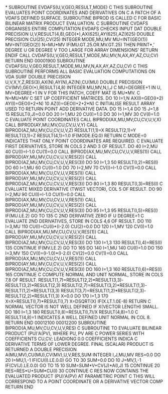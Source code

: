 *
      SUBROUTINE EVDAFS(U,V,GEO,RESULT,MODE)
C THIS SUBROUTINE EVALUATES POINT COORDINATES AND DERIVATIVES ON
C A PATCH OF A VDAFS DEFINED SURFACE. SUBROUTINE BIPROD IS CALLED
C FOR BASIC BILINEAR MATRIX PRODUCT EVALUATION.
C SUBROUTINE CVDAFS ORGANISES ENTIRE COMPUTATION EVDAFS CHECKS INPUT DAT
      DOUBLE PRECISION U,V,RESULT(4,8),GEO(*),AX(625),AY(625),AZ(625)
      DOUBLE PRECISION CU(25),CV(25)
      INTEGER MODE,MU,MV
      MU=INT(GEO(1))
      MV=INT(GEO(2))
      N=MU*MV
      IF(MU.GT.25.OR.MV.GT.25) THEN
         PRINT*,' DEGREE U OR DEGREE V TOO LARGE FOR ARRAY DIMENSIONS'
         RETURN
      ENDIF
      CALL CVDAFS(U,V,GEO,RESULT,MODE,MU,MV,N,AX,AY,AZ,CU,CV)
      RETURN
      END
                                                                        00001900
      SUBROUTINE CVDAFS(U,V,GEO,RESULT,MODE,MU,MV,N,AX,AY,AZ,CU,CV)
C THIS SUBROUTINE PERFORMS ALL BASIC EVALUATION COMPUTATIONS ON VDA SURF
      DOUBLE PRECISION U,V,X,Y,Z,RES(3),AX(N),AY(N),AZ(N),CU(MU)
      DOUBLE PRECISION CV(MV),GEO(*),RESULT(4,8)
      INTEGER MU,MV,N,I,J
C MU=DEGREE+1 IN U, MV=DEGREE+1 IN V FOR THIS PATCH, COEFF MAT IS MU*MV.
C     N=MU*MV
C SET UP COEFFICIENT MATRICES.
      DO 10 I=1,N
      AX(I)=GEO(I+2)
      AY(I)=GEO(I+2+N)
 10   AZ(I)=GEO(I+2+2*N)
C INITIALISE RESULT ARRAY USED TO RETURN POINT ADD DERIVATIVE DATA.
      DO 15 I=1,4
      DO 15 J=1,8
  15  RESULT(I,J)=0.0
      DO 20 I=1,MU
 20   CU(I)=1.0
      DO 30 I=1,MV
 30   CV(I)=1.0
C EVALUATE POINT COORDINATES
      CALL BIPROD(AX,MU,MV,CU,CV,U,V,X)
      CALL BIPROD(AY,MU,MV,CU,CV,U,V,Y)
      CALL BIPROD(AZ,MU,MV,CU,CV,U,V,Z)
      RESULT(1,1)=X
      RESULT(2,1)=Y
      RESULT(3,1)=Z
      RESULT(4,1)=1.0
      IF(MODE.EQ.0) RETURN
C MODE=0 INDICATES THAT ONLY POINT COORDINATES ARE REQUIRED.
C EVALUATE FIRST DERIVATIVES, STORE IN COLS 2 AND 3 OF RESULT.
      DO 40 I=2,MU
 40   CU(I)=I-1.0
      CU(1)=0.0
      CALL BIPROD(AX,MU,MV,CU,CV,U,V,RES(1))
      CALL BIPROD(AY,MU,MV,CU,CV,U,V,RES(2))
      CALL BIPROD(AZ,MU,MV,CU,CV,U,V,RES(3))
      DO 50 I=1,3
 50   RESULT(I,2)=RES(I)
      DO 60 I=1,MU
 60   CU(I)=1.0
      DO 70 I=2,MV
 70   CV(I)=I-1.0
      CV(1)=0.0
      CALL BIPROD(AX,MU,MV,CU,CV,U,V,RES(1))
      CALL BIPROD(AY,MU,MV,CU,CV,U,V,RES(2))
      CALL BIPROD(AZ,MU,MV,CU,CV,U,V,RES(3))
      DO 80 I=1,3
 80   RESULT(I,3)=RES(I)
C EVALUATE MIXED DERIVATIVE (TWIST VECTOR), COL 5 OF RESULT.
      DO 90 I=2,MU
 90   CU(I)=I-1.0
      CU(1)=0.0
      CALL BIPROD(AX,MU,MV,CU,CV,U,V,RES(1))
      CALL BIPROD(AY,MU,MV,CU,CV,U,V,RES(2))
      CALL BIPROD(AZ,MU,MV,CU,CV,U,V,RES(3))
      DO 95 I=1,3
 95   RESULT(I,5)=RES(I)
      IF(MU.LE.2) GO TO 135
C 2ND DERIVATIVE ZERO IF U DEGREE=1
C EVALUATE 2ND DERIVATIVES, STORE IN COLS 4,6 OF RESULT.
      DO 110 I=3,MU
 110  CU(I)=CU(I)*(I-2.0)
      CU(2)=0.0
      DO 120 I=1,MV
 120  CV(I)=1.0
      CALL BIPROD(AX,MU,MV,CU,CV,U,V,RES(1))
      CALL BIPROD(AY,MU,MV,CU,CV,U,V,RES(2))
      CALL BIPROD(AZ,MU,MV,CU,CV,U,V,RES(3))
      DO 130 I=1,3
 130  RESULT(I,4)=RES(I)
 135  CONTINUE
      IF(MV.LE.2) GO TO 165
      DO 140 I=1,MU
 140  CU(I)=1.0
      DO 150 I=3,MV
 150  CV(I)=(I-1.0)*(I-2.0)
      CV(2)=0.0
      CV(1)=0.0
      CALL BIPROD(AX,MU,MV,CU,CV,U,V,RES(1))
      CALL BIPROD(AY,MU,MV,CU,CV,U,V,RES(2))
      CALL BIPROD(AZ,MU,MV,CU,CV,U,V,RES(3))
      DO 160 I=1,3
 160  RESULT(I,6)=RES(I)
 165  CONTINUE
C COMPUTE NORMAL AND UNIT NORMAL, STORE IN COLS 7,8 OF RESULT.
      RESULT(1,7)=RESULT(2,2)*RESULT(3,3)-RESULT(3,2)*RESULT(2,3)
      RESULT(2,7)=RESULT(3,2)*RESULT(1,3)-RESULT(1,2)*RESULT(3,3)
      RESULT(3,7)=RESULT(1,2)*RESULT(2,3)-RESULT(2,2)*RESULT(1,3)
      X=0.0
      DO 170 I=1,3
 170  X=X+RESULT(I,7)*RESULT(I,7)
      X=DSQRT(X)
      IF(X.LT.1.0E-8) RETURN
C NORMAL VECTOR IS NOT WELL DEFINED IF X(VECTOR LENGTH) SMALL.
      DO 180 I=1,3
 180  RESULT(I,8)=RESULT(I,7)/X
      RESULT(4,8)=1.0
C RESULT(4,8)=1 INDICATES A WELL DEFINED UNIT NORMAL IN COL 8.
      RETURN
      END
                                                                        00012100
                                                                        00012200
      SUBROUTINE BIPROD(A,MU,MV,CU,CV,U,V,RES)
C SUBROUTINE TO EVALUATE BILINEAR PRODUCT (PU)'A(PV), WHERE PU, PV ARE
C POWER SERIES WITH COEFFICIENTS CU,CV; LEADIONG 0.0 COEFFICIENTS INDICA
C DERIVATIVE TERMS OF LOWER DEGREE. FINAL (SCALAR) PRODUCT IS RETURNED A
      DOUBLE PRECISION A(MU,MV),CU(MU),CV(MV),U,V,RES,SUM
      INTEGER I,J,MU,MV
      RES=0.0
      DO 20 I=MU,1,-1
      IF(CU(I).LE.0.0) GO TO 30
      SUM=0.0
      DO 10 J=MV,1,-1
      IF(CV(J).LE.0.0) GO TO 15
  10  SUM=SUM*V+CV(J)*A(I,J)
  15  CONTINUE
  20  RES=RES*U+SUM*CU(I)
  30  CONTINUE
C RES NOW CONTAINS THE EVALUATED PRODUCT (PU)'A(PV) AT PARAMETRIC POINT
C THIS WILL CORRESPOND TO A POINT COORDINATE OR A DERIVATIVE VECTOR COMP
      RETURN
      END
